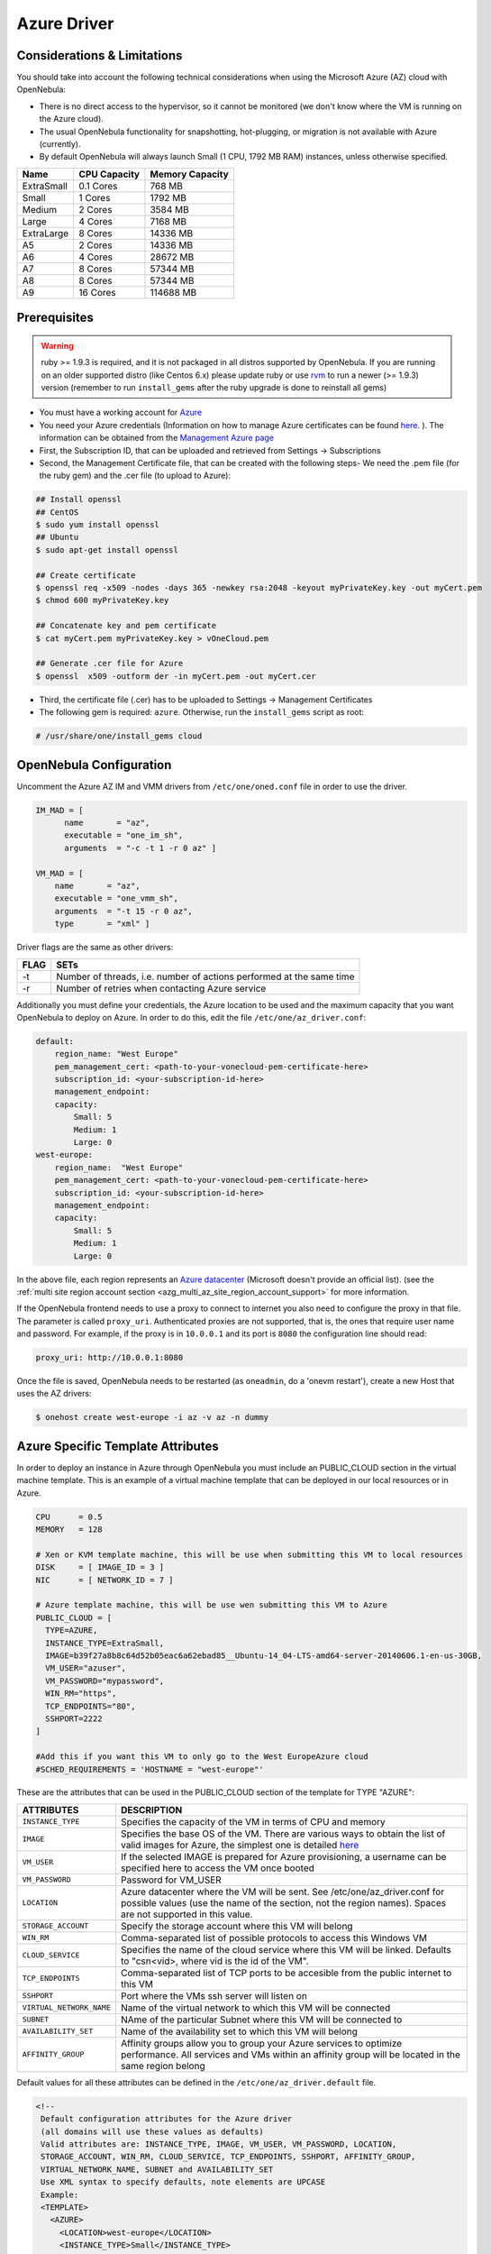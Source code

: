 .. _azg:

============
Azure Driver
============

Considerations & Limitations
============================

You should take into account the following technical considerations when using the Microsoft Azure (AZ) cloud with OpenNebula:

-  There is no direct access to the hypervisor, so it cannot be monitored (we don't know where the VM is running on the Azure cloud).

-  The usual OpenNebula functionality for snapshotting, hot-plugging, or migration is not available with Azure (currently).

-  By default OpenNebula will always launch Small (1 CPU, 1792 MB RAM) instances, unless otherwise specified.

+------------+--------------+-----------------+
|    Name    | CPU Capacity | Memory Capacity |
+============+==============+=================+
| ExtraSmall | 0.1 Cores    | 768 MB          |
+------------+--------------+-----------------+
| Small      | 1 Cores      | 1792 MB         |
+------------+--------------+-----------------+
| Medium     | 2 Cores      | 3584 MB         |
+------------+--------------+-----------------+
| Large      | 4 Cores      | 7168 MB         |
+------------+--------------+-----------------+
| ExtraLarge | 8 Cores      | 14336 MB        |
+------------+--------------+-----------------+
| A5         | 2 Cores      | 14336 MB        |
+------------+--------------+-----------------+
| A6         | 4 Cores      | 28672 MB        |
+------------+--------------+-----------------+
| A7         | 8 Cores      | 57344 MB        |
+------------+--------------+-----------------+
| A8         | 8 Cores      | 57344 MB        |
+------------+--------------+-----------------+
| A9         | 16 Cores     | 114688 MB       |
+------------+--------------+-----------------+

Prerequisites
=============

.. warning:: ruby >= 1.9.3 is required, and it is not packaged in all distros supported by OpenNebula. If you are running on an older supported distro (like Centos 6.x) please update ruby or use `rvm <https://rvm.io/>`__ to run a newer (>= 1.9.3) version (remember to run ``install_gems`` after the ruby upgrade is done to reinstall all gems)

-  You must have a working account for `Azure <http://azure.microsoft.com/>`__
-  You need your Azure credentials (Information on how to manage Azure certificates can be found `here <http://azure.microsoft.com/en-us/documentation/articles/linux-use-ssh-key/>`__. ). The information can be obtained from the `Management Azure page <https://manage.windowsazure.com>`__

- First, the Subscription ID, that can be uploaded and retrieved from Settings -> Subscriptions
- Second, the Management Certificate file, that can be created with the following steps- We need the .pem file (for the ruby gem) and the .cer file (to upload to Azure):

.. code::

    ## Install openssl
    ## CentOS
    $ sudo yum install openssl
    ## Ubuntu
    $ sudo apt-get install openssl

    ## Create certificate
    $ openssl req -x509 -nodes -days 365 -newkey rsa:2048 -keyout myPrivateKey.key -out myCert.pem
    $ chmod 600 myPrivateKey.key

    ## Concatenate key and pem certificate
    $ cat myCert.pem myPrivateKey.key > vOneCloud.pem

    ## Generate .cer file for Azure
    $ openssl  x509 -outform der -in myCert.pem -out myCert.cer

- Third, the certificate file (.cer) has to be uploaded to Settings -> Management Certificates

-  The following gem is required: ``azure``. Otherwise, run the ``install_gems`` script as root:

.. code::

    # /usr/share/one/install_gems cloud

OpenNebula Configuration
========================

Uncomment the Azure AZ IM and VMM drivers from ``/etc/one/oned.conf`` file in order to use the driver.

.. code::

    IM_MAD = [
          name       = "az",
          executable = "one_im_sh",
          arguments  = "-c -t 1 -r 0 az" ]
     
    VM_MAD = [
        name       = "az",
        executable = "one_vmm_sh",
        arguments  = "-t 15 -r 0 az",
        type       = "xml" ]

Driver flags are the same as other drivers:

+------+----------------------------------------------------------------------+
| FLAG |                                 SETs                                 |
+======+======================================================================+
| -t   | Number of threads, i.e. number of actions performed at the same time |
+------+----------------------------------------------------------------------+
| -r   | Number of retries when contacting Azure service                      |
+------+----------------------------------------------------------------------+

Additionally you must define your credentials, the Azure location to be used and the maximum capacity that you want OpenNebula to deploy on Azure. In order to do this, edit the file ``/etc/one/az_driver.conf``:

.. code::

    default:
        region_name: "West Europe"
        pem_management_cert: <path-to-your-vonecloud-pem-certificate-here>
        subscription_id: <your-subscription-id-here>
        management_endpoint:
        capacity:
            Small: 5
            Medium: 1
            Large: 0
    west-europe:
        region_name:  "West Europe"
        pem_management_cert: <path-to-your-vonecloud-pem-certificate-here>
        subscription_id: <your-subscription-id-here>
        management_endpoint:
        capacity:
            Small: 5
            Medium: 1
            Large: 0


In the above file, each region represents an `Azure datacenter <http://matthew.sorvaag.net/2011/06/windows-azure-data-centre-locations/>`__ (Microsoft doesn't provide an official list). (see the :ref:`multi site region account section <azg_multi_az_site_region_account_support>` for more information.

If the OpenNebula frontend needs to use a proxy to connect to internet you also need to configure the proxy in that file. The parameter is called ``proxy_uri``. Authenticated proxies are not supported, that is, the ones that require user name and password. For example, if the proxy is in ``10.0.0.1`` and its port is ``8080`` the configuration line should read:

.. code::

    proxy_uri: http://10.0.0.1:8080

Once the file is saved, OpenNebula needs to be restarted (as ``oneadmin``, do a 'onevm restart'), create a new Host that uses the AZ drivers:

.. code::

    $ onehost create west-europe -i az -v az -n dummy

Azure Specific Template Attributes
==================================

In order to deploy an instance in Azure through OpenNebula you must include an PUBLIC_CLOUD section in the virtual machine template. This is an example of a virtual machine template that can be deployed in our local resources or in Azure.

.. code::

    CPU      = 0.5
    MEMORY   = 128
     
    # Xen or KVM template machine, this will be use when submitting this VM to local resources
    DISK     = [ IMAGE_ID = 3 ]
    NIC      = [ NETWORK_ID = 7 ]
     
    # Azure template machine, this will be use wen submitting this VM to Azure
    PUBLIC_CLOUD = [
      TYPE=AZURE,
      INSTANCE_TYPE=ExtraSmall,
      IMAGE=b39f27a8b8c64d52b05eac6a62ebad85__Ubuntu-14_04-LTS-amd64-server-20140606.1-en-us-30GB,
      VM_USER="azuser",
      VM_PASSWORD="mypassword",
      WIN_RM="https",
      TCP_ENDPOINTS="80",
      SSHPORT=2222
    ]
     
    #Add this if you want this VM to only go to the West EuropeAzure cloud
    #SCHED_REQUIREMENTS = 'HOSTNAME = "west-europe"'

These are the attributes that can be used in the PUBLIC_CLOUD section of the template for TYPE "AZURE":

+--------------------------+-----------------------------------------------------------------------------------------------------------------------------------------------------------------------------------------------------+
|        ATTRIBUTES        |                                                                                             DESCRIPTION                                                                                             |
+==========================+=====================================================================================================================================================================================================+
| ``INSTANCE_TYPE``        | Specifies the capacity of the VM in terms of CPU and memory                                                                                                                                         |
+--------------------------+-----------------------------------------------------------------------------------------------------------------------------------------------------------------------------------------------------+
| ``IMAGE``                | Specifies the base OS of the VM. There are various ways to obtain the list of valid images for Azure, the simplest one is detailed `here <http://msdn.microsoft.com/library/azure/jj157191.aspx>`__ |
+--------------------------+-----------------------------------------------------------------------------------------------------------------------------------------------------------------------------------------------------+
| ``VM_USER``              | If the selected IMAGE is prepared for Azure provisioning, a username can be specified here to access the VM once booted                                                                             |
+--------------------------+-----------------------------------------------------------------------------------------------------------------------------------------------------------------------------------------------------+
| ``VM_PASSWORD``          | Password for VM_USER                                                                                                                                                                                |
+--------------------------+-----------------------------------------------------------------------------------------------------------------------------------------------------------------------------------------------------+
| ``LOCATION``             | Azure datacenter where the VM will be sent. See /etc/one/az_driver.conf for possible values (use the name of the section, not the region names). Spaces are not supported in this value.            |
+--------------------------+-----------------------------------------------------------------------------------------------------------------------------------------------------------------------------------------------------+
| ``STORAGE_ACCOUNT``      | Specify the storage account where this VM will belong                                                                                                                                               |
+--------------------------+-----------------------------------------------------------------------------------------------------------------------------------------------------------------------------------------------------+
| ``WIN_RM``               | Comma-separated list of possible protocols to access this Windows VM                                                                                                                                |
+--------------------------+-----------------------------------------------------------------------------------------------------------------------------------------------------------------------------------------------------+
| ``CLOUD_SERVICE``        | Specifies the name of the cloud service where this VM will be linked. Defaults to "csn<vid>, where vid is the id of the VM".                                                                        |
+--------------------------+-----------------------------------------------------------------------------------------------------------------------------------------------------------------------------------------------------+
| ``TCP_ENDPOINTS``        | Comma-separated list of TCP ports to be accesible from the public internet to this VM                                                                                                               |
+--------------------------+-----------------------------------------------------------------------------------------------------------------------------------------------------------------------------------------------------+
| ``SSHPORT``              | Port where the VMs ssh server will listen on                                                                                                                                                        |
+--------------------------+-----------------------------------------------------------------------------------------------------------------------------------------------------------------------------------------------------+
| ``VIRTUAL_NETWORK_NAME`` | Name of the virtual network to which this VM will be connected                                                                                                                                      |
+--------------------------+-----------------------------------------------------------------------------------------------------------------------------------------------------------------------------------------------------+
| ``SUBNET``               | NAme of the particular Subnet where this VM will be connected to                                                                                                                                    |
+--------------------------+-----------------------------------------------------------------------------------------------------------------------------------------------------------------------------------------------------+
| ``AVAILABILITY_SET``     | Name of the availability set to which this VM will belong                                                                                                                                           |
+--------------------------+-----------------------------------------------------------------------------------------------------------------------------------------------------------------------------------------------------+
| ``AFFINITY_GROUP``       | Affinity groups allow you to group your Azure services to optimize performance. All services and VMs within an affinity group will be located in the same region belong                             |
+--------------------------+-----------------------------------------------------------------------------------------------------------------------------------------------------------------------------------------------------+


Default values for all these attributes can be defined in the ``/etc/one/az_driver.default`` file.

.. code::

    <!--
     Default configuration attributes for the Azure driver
     (all domains will use these values as defaults)
     Valid attributes are: INSTANCE_TYPE, IMAGE, VM_USER, VM_PASSWORD, LOCATION,
     STORAGE_ACCOUNT, WIN_RM, CLOUD_SERVICE, TCP_ENDPOINTS, SSHPORT, AFFINITY_GROUP,
     VIRTUAL_NETWORK_NAME, SUBNET and AVAILABILITY_SET
     Use XML syntax to specify defaults, note elements are UPCASE
     Example:
     <TEMPLATE>
       <AZURE>
         <LOCATION>west-europe</LOCATION>
         <INSTANCE_TYPE>Small</INSTANCE_TYPE>
         <CLOUD_SERVICE>MyDefaultCloudService</CLOUD_SERVICE>
         <IMAGE>0b11de9248dd4d87b18621318e037d37__RightImage-Ubuntu-12.04-x64-v13.4</IMAGE>
         <VM_USER>MyUser</VM_USER>
         <VM_PASSWORD>MyPassword</VM_PASSWORD>
         <STORAGE_ACCOUNT>MyStorageAccountName</STORAGE_ACCOUNT>
         <WIN_RM>http</WIN_RM>
         <CLOUD_SERVICE>MyCloudServiceName</CLOUD_SERVICE>
         <TCP_ENDPOINTS>80,3389:3390</TCP_ENDPOINTS>
         <SSHPORT>2222</SSHPORT>
         <AFFINITY_GROUP>MyAffinityGroup</AFFINITY_GROUP>
         <VIRTUAL_NETWORK_NAME>MyVirtualNetwork</VIRTUAL_NETWORK_NAME>
         <SUBNET>MySubNet<SUBNET>
         <AVAILABILITY_SET>MyAvailabilitySetName<AVAILABILITY_SET>
       </AZURE>
     </TEMPLATE>
    -->

    <TEMPLATE>
      <AZURE>
         <LOCATION>west-europe</LOCATION>
         <INSTANCE_TYPE>Small</INSTANCE_TYPE>
      </AZURE>
    </TEMPLATE>

.. _azg_multi_az_site_region_account_support:

Multi Azure Location/Account Support
====================================

It is possible to define various Azure hosts to allow OpenNebula the managing of different Azure locations or different Azure accounts. OpenNebula choses the datacenter in which to launch the VM in the following way:

- if the VM description contains the LOCATION attribute,  then OpenNebula knows that the VM  needs to be launch in this Azure location
- if the name of the host matches the region name (remember, this is the same as an Azure location), then OpenNebula knows that the VMs sent to this host needs to be launched in that Azure datacenter
- if the VM doesn't have a LOCATION attribute, and the host name doesn't match any of the defined regions, then the default region is picked.

When you create a new host the credentials and endpoint for that host are retrieved from the ``/etc/one/az_driver.conf`` file using the host name. Therefore, if you want to add a new host to manage a different datacenter, i.e. ``west-europe``, just add your credentials and the capacity limits to the the ``west-europe`` section in the conf file, and specify that name (west-europe) when creating the new host.

.. code::

    regions:
        ...
        west-europe:
            region_name: "West Europe"
            pem_management_cert: "<path-to-your-vonecloud-pem-certificate-here>"
            subscription_id: "your-subscription-id"
            management_endpoint:
            capacity:
                Small: 5
                Medium: 1
                Large: 0

After that, create a new Host with the ``west-europe`` name:

.. code::

    $ onehost create west-europe -i az -v az -n dummy

If the Host name does not match any regions key, the ``default`` will be used.

You can define a different Azure section in your template for each Azure host, so with one template you can define different VMs depending on which host it is scheduled, just include a LOCATION attribute in each PUBLIC_CLOUD section:

.. code::

    PUBLIC_CLOUD = [ TYPE=AZURE,
                     INSTANCE_TYPE=Small,
                     IMAGE=b39f27a8b8c64d52b05eac6a62ebad85__Ubuntu-14_04-LTS-amd64-server-20140606.1-en-us-30GB,
                     VM_USER="MyUserName",
                     VM_PASSWORD="MyPassword",
                     LOCATION="brazil-south"
    ]

    PUBLIC_CLOUD = [ TYPE=AZURE,
                     INSTANCE_TYPE=Medium,
                     IMAGE=0b11de9248dd4d87b18621318e037d37__RightImage-Ubuntu-12.04-x64-v13.4,
                     VM_USER="MyUserName",
                     VM_PASSWORD="MyPassword",
                     LOCATION="west-europe"
    ]

You will have a small Ubuntu 14.04 VM launched when this VM template is sent to host *brazil-south* and a medium Ubuntu 13.04 VM launched whenever the VM template is sent to host *west-europe*.

.. warning:: If only one Azure host is defined, the Azure driver will deploy all Azure templates onto it, not paying attention to the **LOCATION** attribute.

Hybrid VM Templates
===================

A powerful use of cloud bursting in OpenNebula is the ability to use hybrid templates, defining a VM if OpenNebula decides to launch it locally, and also defining it if it is going to be outsourced to Azure. The idea behind this is to reference the same kind of VM even if it is incarnated by different images (the local image and the Azure image).

An example of a hybrid template:

.. code::

    ## Local Template section
    NAME=MNyWebServer
     
    CPU=1
    MEMORY=256
     
    DISK=[IMAGE="nginx-golden"]
    NIC=[NETWORK="public"]
     
    PUBLIC_CLOUD = [ TYPE=AZURE,
                     INSTANCE_TYPE=Medium,
                     IMAGE=0b11de9248dd4d87b18621318e037d37__RightImage-Ubuntu-12.04-x64-v13.4,
                     VM_USER="MyUserName",
                     VM_PASSWORD="MyPassword",
                     LOCATION="west-europe"
    ]

OpenNebula will use the first portion (from NAME to NIC) in the above template when the VM is scheduled to a local virtualization node, and the PUBLIC_CLOUD section of TYPE="AZURE" when the VM is scheduled to an Azure node (ie, when the VM is going to be launched in Azure).

Testing
=======

You must create a template file containing the information of the VMs you want to launch.

.. code::

    CPU      = 1
    MEMORY   = 1700
     
    # Xen or KVM template machine, this will be use when submitting this VM to local resources
    DISK     = [ IMAGE_ID = 3 ]
    NIC      = [ NETWORK_ID = 7 ]
     
    # Azure template machine, this will be use when submitting this VM to Azure
     
    PUBLIC_CLOUD = [ TYPE=AZURE,
                     INSTANCE_TYPE=Medium,
                     IMAGE=0b11de9248dd4d87b18621318e037d37__RightImage-Ubuntu-12.04-x64-v13.4,
                     VM_USER="MyUserName",
                     VM_PASSWORD="MyPassword",
                     LOCATION="west-europe"
    ]
     
    # Add this if you want to use only Azure cloud
    #SCHED_REQUIREMENTS = 'HYPERVISOR = "AZURE"'

You can submit and control the template using the OpenNebula interface:

.. code::

    $ onetemplate create aztemplate
    $ onetemplate instantiate aztemplate

Now you can monitor the state of the VM with

.. code::

    $ onevm list
        ID USER     GROUP    NAME         STAT CPU     MEM        HOSTNAME        TIME
         0 oneadmin oneadmin one-0        runn   0      0K     west-europe    0d 07:03

Also you can see information (like IP address) related to the Azure instance launched via the command. The attributes available are:

-  AZ_AVAILABILITY_SET_NAME
-  AZ_CLOUD_SERVICE_NAME,
-  AZ_DATA_DISKS,
-  AZ_DEPLOYMENT_NAME,
-  AZ_DISK_NAME,
-  AZ_HOSTNAME,
-  AZ_IMAGE,
-  AZ_IPADDRESS,
-  AZ_MEDIA_LINK,
-  AZ_OS_TYPE,
-  AZ_ROLE_SIZE,
-  AZ_TCP_ENDPOINTS,
-  AZ_UDP_ENDPOINTS,
-  AZ_VIRTUAL_NETWORK_NAME

.. code::

    $ onevm show 0
    VIRTUAL MACHINE 0 INFORMATION
    ID                  : 0
    NAME                : one-0
    USER                : oneadmin
    GROUP               : oneadmin
    STATE               : ACTIVE
    LCM_STATE           : RUNNING
    RESCHED             : No
    START TIME          : 06/25 13:05:29
    END TIME            : -
    HOST                : west-europe
    CLUSTER ID          : -1
    DEPLOY ID           : one-0_opennebuladefaultcloudservicename-0


    VIRTUAL MACHINE MONITORING
    USED MEMORY         : 0K
    USED CPU            : 0
    NET_TX              : 0K
    NET_RX              : 0K

    PERMISSIONS
    OWNER               : um-
    GROUP               : ---
    OTHER               : ---

    VIRTUAL MACHINE HISTORY
    SEQ HOST            ACTION             DS           START        TIME     PROLOG
      0 west-europe     none               -1  06/25 13:06:25   0d 00h06m   0h00m00s


    USER TEMPLATE
    PUBLIC_CLOUD=[
      IMAGE="b39f27a8b8c64d52b05eac6a62ebad85__Ubuntu-14_04-LTS-amd64-server-20140606.1-en-us-30GB",
      INSTANCE_TYPE="ExtraSmall",
      SSH_PORT="2222",
      TCP_ENDPOINTS="80",
      TYPE="AZURE",
      VM_PASSWORD="MyVMPassword",
      VM_USER="MyUserName",
      WIN_RM="https" ]
    VIRTUAL MACHINE TEMPLATE
    AUTOMATIC_REQUIREMENTS="!(PUBLIC_CLOUD = YES) | (PUBLIC_CLOUD = YES & (HYPERVISOR = AZURE | HYPERVISOR = AZURE))"
    AZ_CLOUD_SERVICE_NAME="opennebuladefaultcloudservicename-0"
    AZ_DEPLOYMENT_NAME="OpenNebulaDefaultCloudServiceName-0"
    AZ_DISK_NAME="OpenNebulaDefaultCloudServiceName-0-one-0_OpenNebulaDefaultCloudServiceName-0-0-201406251107210062"
    AZ_HOSTNAME="ubuntu"
    AZ_IMAGE="b39f27a8b8c64d52b05eac6a62ebad85__Ubuntu-14_04-LTS-amd64-server-20140606.1-en-us-30GB"
    AZ_IPADDRESS="191.233.70.93"
    AZ_MEDIA_LINK="http://one0opennebuladefaultclo.blob.core.windows.net/vhds/disk_2014_06_25_13_07.vhd"
    AZ_OS_TYPE="Linux"
    AZ_ROLE_SIZE="ExtraSmall"
    AZ_TCP_ENDPOINTS="name=SSH,vip=23.97.101.202,publicport=2222,local_port=22,local_port=tcp;name=TCP-PORT-80,vip=23.97.101.202,publicport=80,local_port=80,local_port=tcp"
    CPU="1"
    MEMORY="1024"
    VMID="0"

Scheduler Configuration
=======================

Since Azure Hosts are treated by the scheduler like any other host, VMs will be automatically deployed in them. But you probably want to lower their priority and start using them only when the local infrastructure is full.

Configure the Priority
----------------------

The Azure drivers return a probe with the value PRIORITY = -1. This can be used by :ref:`the scheduler <schg>`, configuring the 'fixed' policy in ``sched.conf``:

.. code::

    DEFAULT_SCHED = [
        policy = 4
    ]

The local hosts will have a priority of 0 by default, but you could set any value manually with the 'onehost/onecluster update' command.

There are two other parameters that you may want to adjust in sched.conf::

-  MAX_DISPATCH: Maximum number of Virtual Machines actually dispatched to a host in each scheduling action
-  MAX_HOST: Maximum number of Virtual Machines dispatched to a given host in each scheduling action

In a scheduling cycle, when MAX\_HOST number of VMs have been deployed to a host, it is discarded for the next pending VMs.

For example, having this configuration:

-  MAX\_HOST = 1
-  MAX\_DISPATCH = 30
-  2 Hosts: 1 in the local infrastructure, and 1 using the Azure drivers
-  2 pending VMs

The first VM will be deployed in the local host. The second VM will have also sort the local host with higher priority, but because 1 VMs was already deployed, the second VM will be launched in Azure.

A quick way to ensure that your local infrastructure will be always used before the Azure hosts is to **set MAX\_DISPATH to the number of local hosts**.

Force a Local or Remote Deployment
----------------------------------

The Azure drivers report the host attribute PUBLIC\_CLOUD = YES. Knowing this, you can use that attribute in your :ref:`VM requirements <template_placement_section>`.

To force a VM deployment in a local host, use:

.. code::

    SCHED_REQUIREMENTS = "!(PUBLIC_CLOUD = YES)"

To force a VM deployment in a Azure host, use:

.. code::

    SCHED_REQUIREMENTS = "PUBLIC_CLOUD = YES"

